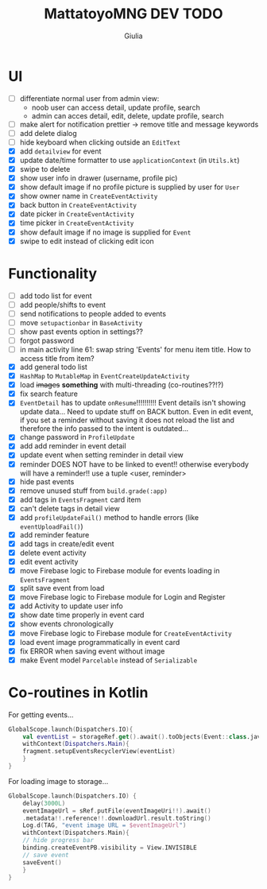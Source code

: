 #+TITLE: MattatoyoMNG DEV TODO
#+AUTHOR: Giulia
* UI
- [ ] differentiate normal user from admin view:
  - noob user can access detail, update profile, search
  - admin can acces detail, edit, delete, update profile, search
- [ ] make alert for notification prettier -> remove title and message keywords
- [ ] add delete dialog
- [ ] hide keyboard when clicking outside an =EditText=
- [X] add =detailview= for event
- [X] update date/time formatter to use =applicationContext= (in =Utils.kt=)
- [X] swipe to delete
- [X] show user info in drawer (username, profile pic)
- [X] show default image if no profile picture is supplied by user for =User=
- [X] show owner name in =CreateEventActivity=
- [X] back button in =CreateEventActivity=
- [X] date picker in =CreateEventActivity=
- [X] time picker in =CreateEventActivity=
- [X] show default image if no image is supplied for =Event=
- [X] swipe to edit instead of clicking edit icon

* Functionality
- [ ] add todo list for event
- [ ] add people/shifts to event
- [ ] send notifications to people added to events
- [ ] move =setupactionbar= in =BaseActivity=
- [ ] show past events option in settings??
- [ ] forgot password
- [ ] in main activity line 61: swap string 'Events' for menu item title. How to access title from item?
- [X] add general todo list
- [X] =HashMap= to =MutableMap= in =EventCreateUpdateActivity=
- [X] load +images+ *something* with multi-threading (co-routines??!?)
- [X] fix search feature
- [X] =EventDetail= has to update =onResume=!!!!!!!!!! Event details isn't showing update data... Need to update stuff on BACK button. Even in edit event, if you set a reminder without saving it does not reload the list and therefore the info passed to the intent is outdated...
- [X] change password in =ProfileUpdate=
- [X] add add reminder in event detail
- [X] update event when setting reminder in detail view
- [X] reminder DOES NOT have to be linked to event!! otherwise everybody will have a reminder!! use a tuple <user, reminder>
- [X] hide past events
- [X] remove unused stuff from =build.grade(:app)=
- [X] add tags in =EventsFragment= card item
- [X] can't delete tags in detail view
- [X] add =profileUpdateFail()= method to handle errors (like =eventUploadFail()=)
- [X] add reminder feature
- [X] add tags in create/edit event
- [X] delete event activity
- [X] edit event activity
- [X] move Firebase logic to Firebase module for events loading in =EventsFragment=
- [X] split save event from load
- [X] move Firebase logic to Firebase module for Login and Register
- [X] add Activity to update user info
- [X] show date time properly in event card
- [X] show events chronologically
- [X] move Firebase logic to Firebase module for =CreateEventActivity=
- [X] load event image programmatically in event card
- [X] fix ERROR when saving event without image
- [X] make Event model =Parcelable= instead of =Serializable=


* Co-routines in Kotlin
For getting events...
#+begin_src kotlin
  GlobalScope.launch(Dispatchers.IO){
      val eventList = storageRef.get().await().toObjects(Event::class.java)
      withContext(Dispatchers.Main){
	  fragment.setupEventsRecyclerView(eventList)
      }
  }
#+end_src
For loading image to storage...
#+begin_src kotlin
  GlobalScope.launch(Dispatchers.IO) {
      delay(3000L)
      eventImageUrl = sRef.putFile(eventImageUri!!).await()
	  .metadata!!.reference!!.downloadUrl.result.toString()
      Log.d(TAG, "event image URL = $eventImageUrl")
      withContext(Dispatchers.Main){
	  // hide progress bar
	  binding.createEventPB.visibility = View.INVISIBLE
	  // save event
	  saveEvent()
      }
  }

#+end_src
